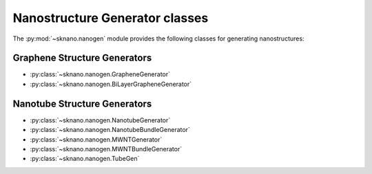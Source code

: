 ================================
Nanostructure Generator classes
================================

.. sectionauthor:: Andrew Merrill <androomerrill@gmail.com>

The :py:mod:`~sknano.nanogen` module provides the following
classes for generating nanostructures:

Graphene Structure Generators
=============================
* :py:class:`~sknano.nanogen.GrapheneGenerator`
* :py:class:`~sknano.nanogen.BiLayerGrapheneGenerator`

Nanotube Structure Generators
=============================

* :py:class:`~sknano.nanogen.NanotubeGenerator`
* :py:class:`~sknano.nanogen.NanotubeBundleGenerator`
* :py:class:`~sknano.nanogen.MWNTGenerator`
* :py:class:`~sknano.nanogen.MWNTBundleGenerator`
* :py:class:`~sknano.nanogen.TubeGen`

